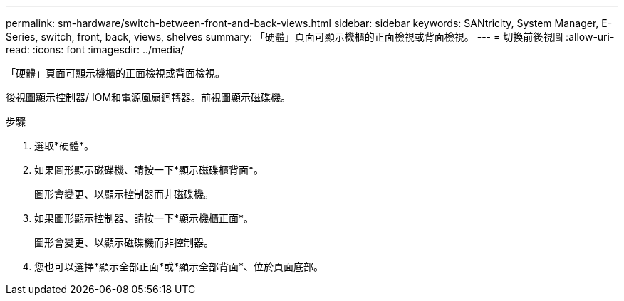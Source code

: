 ---
permalink: sm-hardware/switch-between-front-and-back-views.html 
sidebar: sidebar 
keywords: SANtricity, System Manager, E-Series, switch, front, back, views, shelves 
summary: 「硬體」頁面可顯示機櫃的正面檢視或背面檢視。 
---
= 切換前後視圖
:allow-uri-read: 
:icons: font
:imagesdir: ../media/


[role="lead"]
「硬體」頁面可顯示機櫃的正面檢視或背面檢視。

後視圖顯示控制器/ IOM和電源風扇迴轉器。前視圖顯示磁碟機。

.步驟
. 選取*硬體*。
. 如果圖形顯示磁碟機、請按一下*顯示磁碟櫃背面*。
+
圖形會變更、以顯示控制器而非磁碟機。

. 如果圖形顯示控制器、請按一下*顯示機櫃正面*。
+
圖形會變更、以顯示磁碟機而非控制器。

. 您也可以選擇*顯示全部正面*或*顯示全部背面*、位於頁面底部。


